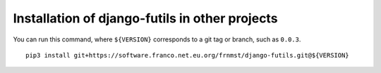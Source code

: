 Installation of django-futils in other projects
===============================================

You can run this command, where ``${VERSION}`` corresponds to a git tag or branch,
such as ``0.0.3``.

::


    pip3 install git+https://software.franco.net.eu.org/frnmst/django-futils.git@${VERSION}
